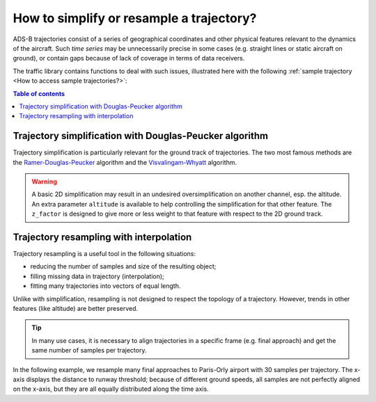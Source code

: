 How to simplify or resample a trajectory?
=========================================

ADS-B trajectories consist of a series of geographical coordinates and other
physical features relevant to the dynamics of the aircraft. Such *time series*
may be unnecessarily precise in some cases (e.g. straight lines or static
aircraft on ground), or contain gaps because of lack of coverage in terms of
data receivers.

The traffic library contains functions to deal with such issues, illustrated
here with the following :ref:`sample trajectory <How to access sample
trajectories?>`:

.. jupyter-execute::

    from traffic.data.samples import texas_longhorn

    texas_longhorn

.. contents:: Table of contents
   :depth: 1
   :local:

Trajectory simplification with Douglas-Peucker algorithm
--------------------------------------------------------

Trajectory simplification is particularly relevant for the ground track of
trajectories. The two most famous methods are the `Ramer-Douglas-Peucker
<https://bost.ocks.org/mike/simplify/>`__ algorithm and the `Visvalingam-Whyatt
<https://www.jasondavies.com/simplify/>`__ algorithm. 

.. automethod:: traffic.core.flight.Flight.simplify

.. jupyter-execute::

    texas_longhorn.simplify(1e3) | texas_longhorn.simplify(1e4)

.. warning::

    A basic 2D simplification may result in an undesired oversimplification on
    another channel, esp. the altitude. An extra parameter ``altitude`` is
    available to help controlling the simplification for that other feature. The
    ``z_factor`` is designed to give more or less weight to that feature with
    respect to the 2D ground track.

.. jupyter-execute::
    :code-below:

    encoding = [
        alt.X(
            "utcyearmonthdatehoursminutesseconds(timestamp):T",
            axis=alt.Axis(format="%H:%M", title=None),
        ),
        alt.Y("altitude", title="altitude (in ft)"),
        alt.Color("name:N", title="Simplification"),
    ]

    base = texas_longhorn.chart().transform_calculate(name="'original'")

    chart = (
        alt.vconcat(
            alt.layer(
                base.encode(*encoding),
                texas_longhorn.simplify(1e4)
                .chart()
                .transform_calculate(name="'simplify (2D)'")
                .encode(*encoding),
            ).properties(height=200, width=450),
            alt.layer(
                base.encode(*encoding),
                # specify a parameter to take the altitude into account
                texas_longhorn.simplify(1e4, altitude="altitude", z_factor=30.48)
                .chart()
                .transform_calculate(name="'simplify (3D)'")
                .encode(*encoding),
            ).properties(height=200, width=450),
        )
        .configure_axis(
            titleAngle=0,
            titleY=-15,
            titleX=0,
            titleAnchor="start",
            titleFont="Lato",
            titleFontSize=16,
            labelFontSize=12,
        )
        .configure_legend(
            orient="bottom",
            labelFont="Lato",
            labelFontSize=14,
            titleFont="Lato",
            titleFontSize=14,
        )
    )
    chart

Trajectory resampling with interpolation
----------------------------------------

Trajectory resampling is a useful tool in the following situations:

- reducing the number of samples and size of the resulting object;
- filling missing data in trajectory (interpolation);
- fitting many trajectories into vectors of equal length.


.. automethod:: traffic.core.flight.Flight.resample

.. jupyter-execute::

    texas_longhorn.resample("1 min") | texas_longhorn.resample("3 min")


Unlike with simplification, resampling is not designed to respect the topology
of a trajectory. However, trends in other features (like altitude) are better
preserved.

.. jupyter-execute::
    :code-below:

    encoding = [
        alt.X(
            "utcyearmonthdatehoursminutesseconds(timestamp):T",
            axis=alt.Axis(format="%H:%M", title=None),
        ),
        alt.Y("altitude", title="altitude (in ft)"),
        alt.Color("name:N", title="Resampling"),
    ]

    base = texas_longhorn.chart().transform_calculate(name="'original'")

    chart = (
        alt.vconcat(
            alt.layer(
                base.encode(*encoding),
                texas_longhorn.resample("1 min")
                .chart()
                .transform_calculate(name="'resample (1 min)'")
                .encode(*encoding),
            ).properties(height=200, width=450),
            alt.layer(
                base.encode(*encoding),
                texas_longhorn.resample("5 min")
                .chart()
                .transform_calculate(name="'resample (5 min)'")
                .encode(*encoding),
            ).properties(height=200, width=450),
        )
        .configure_axis(
            titleAngle=0,
            titleY=-15,
            titleX=0,
            titleAnchor="start",
            titleFont="Lato",
            titleFontSize=16,
            labelFontSize=12,
        )
        .configure_legend(
            orient="bottom",
            labelFont="Lato",
            labelFontSize=14,
            titleFont="Lato",
            titleFontSize=14,
        )
    )
    chart

.. tip::

    In many use cases, it is necessary to align trajectories in a specific frame
    (e.g. final approach) and get the same number of samples per trajectory.

In the following example, we resample many final approaches to Paris-Orly
airport with 30 samples per trajectory.  The x-axis displays the distance to
runway threshold; because of different ground speeds, all samples are not
perfectly aligned on the x-axis, but they are all equally distributed along the
time axis.

.. jupyter-execute::
    :code-below:

    from traffic.data.samples import quickstart

    landing_lfpo = (
        quickstart.next("aligned_on_ils('LFPO')")
        .cumulative_distance(reverse=True)
        .query("cumdist < 10")
        .resample(30)
        .eval()
    )

    chart = (
        alt.layer(
            *list(
                flight.chart()
                .mark_line(point=alt.OverlayMarkDef(color="#f58518"))
                .encode(
                    alt.X(
                        "cumdist",
                        scale=alt.Scale(reverse=True),
                        title="Cumulative distance to runway threshold(in nm)",
                    ),
                    alt.Y(
                        "altitude",
                        scale=alt.Scale(domain=(0, 4000)),
                        axis=alt.Axis(
                            title="Altitude (in ft)",
                            titleAngle=0,
                            titleY=-15,
                            titleX=0,
                            titleAnchor="start",
                        ),
                    ),
                )
                for flight in landing_lfpo
            )
        )
        .properties(height=250)
        .configure_axis(
            titleFont="Lato",
            titleFontSize=16,
            labelFontSize=12,
        )
    )

    chart
